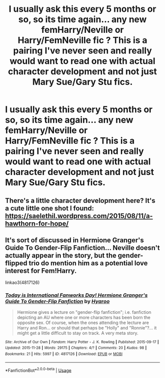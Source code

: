 #+TITLE: I usually ask this every 5 months or so, so its time again... any new femHarry/Neville or Harry/FemNeville fic ? This is a pairing I've never seen and really would want to read one with actual character development and not just Mary Sue/Gary Stu fics.

* I usually ask this every 5 months or so, so its time again... any new femHarry/Neville or Harry/FemNeville fic ? This is a pairing I've never seen and really would want to read one with actual character development and not just Mary Sue/Gary Stu fics.
:PROPERTIES:
:Author: nauze18
:Score: 16
:DateUnix: 1550161996.0
:DateShort: 2019-Feb-14
:FlairText: Request
:END:

** There's a little character development here? It's a cute little one shot I found: [[https://saelethil.wordpress.com/2015/08/11/a-hawthorn-for-hope/]]
:PROPERTIES:
:Author: theglobalflower
:Score: 3
:DateUnix: 1550179180.0
:DateShort: 2019-Feb-15
:END:


** It's sort of discussed in Hermione Granger's Guide To Gender-Flip Fanfiction... Neville doesn't actually appear in the story, but the gender-flipped trio do mention him as a potential love interest for Fem!Harry.

linkao3(4817126)
:PROPERTIES:
:Author: Dina-M
:Score: 2
:DateUnix: 1550220742.0
:DateShort: 2019-Feb-15
:END:

*** [[https://archiveofourown.org/works/4817126][*/Today is International Fanworks Day! Hermione Granger's Guide To Gender-Flip Fanfiction/*]] by [[https://www.archiveofourown.org/users/Hyaroo/pseuds/Hyaroo][/Hyaroo/]]

#+begin_quote
  Hermione gives a lecture on "gender-flip fanfiction"; i.e. fanfiction depicting an AU where one or more characters has been born the opposite sex. Of course, when the ones attending the lecture are Harry and Ron... or should that perhaps be "Holly" and "Ronnie"?... it might get a little difficult to stay on track. A very meta story.
#+end_quote

^{/Site/:} ^{Archive} ^{of} ^{Our} ^{Own} ^{*|*} ^{/Fandom/:} ^{Harry} ^{Potter} ^{-} ^{J.} ^{K.} ^{Rowling} ^{*|*} ^{/Published/:} ^{2015-09-17} ^{*|*} ^{/Updated/:} ^{2015-11-28} ^{*|*} ^{/Words/:} ^{29175} ^{*|*} ^{/Chapters/:} ^{4/?} ^{*|*} ^{/Comments/:} ^{20} ^{*|*} ^{/Kudos/:} ^{98} ^{*|*} ^{/Bookmarks/:} ^{21} ^{*|*} ^{/Hits/:} ^{5997} ^{*|*} ^{/ID/:} ^{4817126} ^{*|*} ^{/Download/:} ^{[[https://archiveofourown.org/downloads/Hy/Hyaroo/4817126/Hermione%20Grangers%20Guide%20To.epub?updated_at=1500987586][EPUB]]} ^{or} ^{[[https://archiveofourown.org/downloads/Hy/Hyaroo/4817126/Hermione%20Grangers%20Guide%20To.mobi?updated_at=1500987586][MOBI]]}

--------------

*FanfictionBot*^{2.0.0-beta} | [[https://github.com/tusing/reddit-ffn-bot/wiki/Usage][Usage]]
:PROPERTIES:
:Author: FanfictionBot
:Score: 1
:DateUnix: 1550220761.0
:DateShort: 2019-Feb-15
:END:
